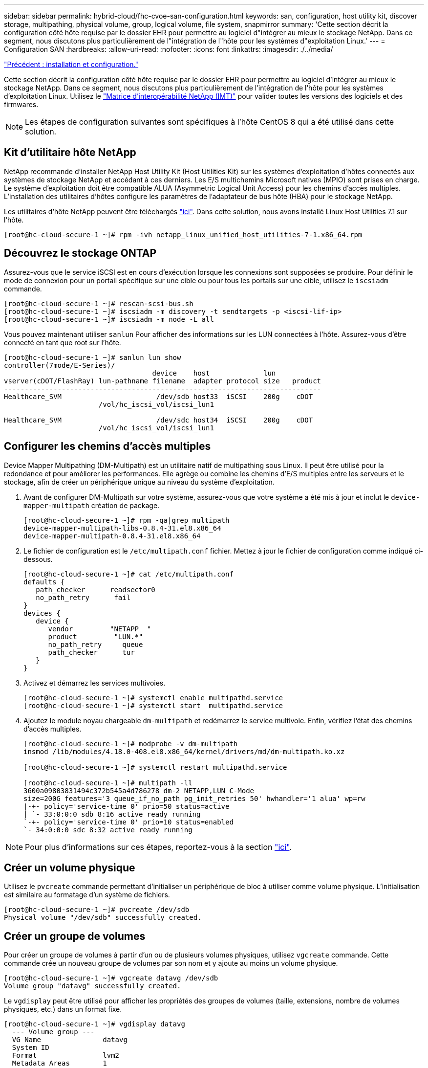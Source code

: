 ---
sidebar: sidebar 
permalink: hybrid-cloud/fhc-cvoe-san-configuration.html 
keywords: san, configuration, host utility kit, discover storage, multipathing, physical volume, group, logical volume, file system, snapmirror 
summary: 'Cette section décrit la configuration côté hôte requise par le dossier EHR pour permettre au logiciel d"intégrer au mieux le stockage NetApp. Dans ce segment, nous discutons plus particulièrement de l"intégration de l"hôte pour les systèmes d"exploitation Linux.' 
---
= Configuration SAN
:hardbreaks:
:allow-uri-read: 
:nofooter: 
:icons: font
:linkattrs: 
:imagesdir: ./../media/


link:fhc-cvoe-installation-and-configuration.html["Précédent : installation et configuration."]

[role="lead"]
Cette section décrit la configuration côté hôte requise par le dossier EHR pour permettre au logiciel d'intégrer au mieux le stockage NetApp. Dans ce segment, nous discutons plus particulièrement de l'intégration de l'hôte pour les systèmes d'exploitation Linux. Utilisez le https://imt.netapp.com/matrix/["Matrice d'interopérabilité NetApp (IMT)"^] pour valider toutes les versions des logiciels et des firmwares.


NOTE: Les étapes de configuration suivantes sont spécifiques à l'hôte CentOS 8 qui a été utilisé dans cette solution.



== Kit d'utilitaire hôte NetApp

NetApp recommande d'installer NetApp Host Utility Kit (Host Utilities Kit) sur les systèmes d'exploitation d'hôtes connectés aux systèmes de stockage NetApp et accédant à ces derniers. Les E/S multichemins Microsoft natives (MPIO) sont prises en charge. Le système d'exploitation doit être compatible ALUA (Asymmetric Logical Unit Access) pour les chemins d'accès multiples. L'installation des utilitaires d'hôtes configure les paramètres de l'adaptateur de bus hôte (HBA) pour le stockage NetApp.

Les utilitaires d'hôte NetApp peuvent être téléchargés https://mysupport.netapp.com/site/products/all/details/hostutilities/downloads-tab["ici"^]. Dans cette solution, nous avons installé Linux Host Utilities 7.1 sur l'hôte.

....
[root@hc-cloud-secure-1 ~]# rpm -ivh netapp_linux_unified_host_utilities-7-1.x86_64.rpm
....


== Découvrez le stockage ONTAP

Assurez-vous que le service iSCSI est en cours d'exécution lorsque les connexions sont supposées se produire. Pour définir le mode de connexion pour un portail spécifique sur une cible ou pour tous les portails sur une cible, utilisez le `iscsiadm` commande.

....
[root@hc-cloud-secure-1 ~]# rescan-scsi-bus.sh
[root@hc-cloud-secure-1 ~]# iscsiadm -m discovery -t sendtargets -p <iscsi-lif-ip>
[root@hc-cloud-secure-1 ~]# iscsiadm -m node -L all
....
Vous pouvez maintenant utiliser `sanlun` Pour afficher des informations sur les LUN connectées à l'hôte. Assurez-vous d'être connecté en tant que root sur l'hôte.

....
[root@hc-cloud-secure-1 ~]# sanlun lun show
controller(7mode/E-Series)/
                                    device    host             lun
vserver(cDOT/FlashRay) lun-pathname filename  adapter protocol size   product
-----------------------------------------------------------------------------
Healthcare_SVM                       /dev/sdb host33  iSCSI    200g    cDOT
                       /vol/hc_iscsi_vol/iscsi_lun1

Healthcare_SVM                       /dev/sdc host34  iSCSI    200g    cDOT
                       /vol/hc_iscsi_vol/iscsi_lun1
....


== Configurer les chemins d'accès multiples

Device Mapper Multipathing (DM-Multipath) est un utilitaire natif de multipathing sous Linux. Il peut être utilisé pour la redondance et pour améliorer les performances. Elle agrège ou combine les chemins d'E/S multiples entre les serveurs et le stockage, afin de créer un périphérique unique au niveau du système d'exploitation.

. Avant de configurer DM-Multipath sur votre système, assurez-vous que votre système a été mis à jour et inclut le `device-mapper-multipath` création de package.
+
....
[root@hc-cloud-secure-1 ~]# rpm -qa|grep multipath
device-mapper-multipath-libs-0.8.4-31.el8.x86_64
device-mapper-multipath-0.8.4-31.el8.x86_64
....
. Le fichier de configuration est le `/etc/multipath.conf` fichier. Mettez à jour le fichier de configuration comme indiqué ci-dessous.
+
....
[root@hc-cloud-secure-1 ~]# cat /etc/multipath.conf
defaults {
   path_checker      readsector0
   no_path_retry      fail
}
devices {
   device {
      vendor         "NETAPP  "
      product         "LUN.*"
      no_path_retry     queue
      path_checker      tur
   }
}
....
. Activez et démarrez les services multivoies.
+
....
[root@hc-cloud-secure-1 ~]# systemctl enable multipathd.service
[root@hc-cloud-secure-1 ~]# systemctl start  multipathd.service
....
. Ajoutez le module noyau chargeable `dm-multipath` et redémarrez le service multivoie. Enfin, vérifiez l'état des chemins d'accès multiples.
+
....
[root@hc-cloud-secure-1 ~]# modprobe -v dm-multipath
insmod /lib/modules/4.18.0-408.el8.x86_64/kernel/drivers/md/dm-multipath.ko.xz

[root@hc-cloud-secure-1 ~]# systemctl restart multipathd.service

[root@hc-cloud-secure-1 ~]# multipath -ll
3600a09803831494c372b545a4d786278 dm-2 NETAPP,LUN C-Mode
size=200G features='3 queue_if_no_path pg_init_retries 50' hwhandler='1 alua' wp=rw
|-+- policy='service-time 0' prio=50 status=active
| `- 33:0:0:0 sdb 8:16 active ready running
`-+- policy='service-time 0' prio=10 status=enabled
`- 34:0:0:0 sdc 8:32 active ready running
....



NOTE: Pour plus d'informations sur ces étapes, reportez-vous à la section https://docs.netapp.com/us-en/ontap-sanhost/hu_centos_80.html["ici"^].



== Créer un volume physique

Utilisez le `pvcreate` commande permettant d'initialiser un périphérique de bloc à utiliser comme volume physique. L'initialisation est similaire au formatage d'un système de fichiers.

....
[root@hc-cloud-secure-1 ~]# pvcreate /dev/sdb
Physical volume "/dev/sdb" successfully created.
....


== Créer un groupe de volumes

Pour créer un groupe de volumes à partir d'un ou de plusieurs volumes physiques, utilisez `vgcreate` commande. Cette commande crée un nouveau groupe de volumes par son nom et y ajoute au moins un volume physique.

....
[root@hc-cloud-secure-1 ~]# vgcreate datavg /dev/sdb
Volume group "datavg" successfully created.
....
Le `vgdisplay` peut être utilisé pour afficher les propriétés des groupes de volumes (taille, extensions, nombre de volumes physiques, etc.) dans un format fixe.

....
[root@hc-cloud-secure-1 ~]# vgdisplay datavg
  --- Volume group ---
  VG Name               datavg
  System ID
  Format                lvm2
  Metadata Areas        1
  Metadata Sequence No  1
  VG Access             read/write
  VG Status             resizable
  MAX LV                0
  Cur LV                0
  Open LV               0
  Max PV                0
  Cur PV                1
  Act PV                1
  VG Size               <200.00 GiB
  PE Size               4.00 MiB
  Total PE              51199
  Alloc PE / Size       0 / 0
  Free  PE / Size       51199 / <200.00 GiB
  VG UUID               C7jmI0-J0SS-Cq91-t6b4-A9xw-nTfi-RXcy28
....


== Créer un volume logique

Lorsque vous créez un volume logique, le volume logique est découpé dans un groupe de volumes à l'aide des extensions libres sur les volumes physiques qui composent le groupe de volumes.

....
[root@hc-cloud-secure-1 ~]# lvcreate - l 100%FREE -n datalv datavg
Logical volume "datalv" created.
....
Cette commande crée un volume logique appelé `datalv` qui utilise tout l'espace non alloué dans le groupe de volumes `datavg`.



== Créer un système de fichiers

....
[root@hc-cloud-secure-1 ~]# mkfs.xfs -K /dev/datavg/datalv
meta-data=/dev/datavg/datalv     isize=512    agcount=4, agsize=13106944 blks
         =                       sectsz=4096  attr=2, projid32bit=1
         =                       crc=1        finobt=1, sparse=1, rmapbt=0
         =                       reflink=1    bigtime=0 inobtcount=0
data     =                       bsize=4096   blocks=52427776, imaxpct=25
         =                       sunit=0      swidth=0 blks
naming   =version 2              bsize=4096   ascii-ci=0, ftype=1
log      =internal log           bsize=4096   blocks=25599, version=2
         =                       sectsz=4096  sunit=1 blks, lazy-count=1
realtime =none                   extsz=4096   blocks=0, rtextents=0
....


== Créer un dossier à monter

....
[root@hc-cloud-secure-1 ~]# mkdir /file1
....


== Montez le système de fichiers

....
[root@hc-cloud-secure-1 ~]# mount -t xfs /dev/datavg/datalv /file1

[root@hc-cloud-secure-1 ~]# df -k
Filesystem                1K-blocks    Used Available Use% Mounted on
devtmpfs                    8072804       0   8072804   0% /dev
tmpfs                       8103272       0   8103272   0% /dev/shm
tmpfs                       8103272    9404   8093868   1% /run
tmpfs                       8103272       0   8103272   0% /sys/fs/cgroup
/dev/mapper/cs-root        45496624 5642104  39854520  13% /
/dev/sda2                   1038336  258712    779624  25% /boot
/dev/sda1                    613184    7416    605768   2% /boot/efi
tmpfs                       1620652      12   1620640   1% /run/user/42
tmpfs                       1620652       0   1620652   0% /run/user/0
/dev/mapper/datavg-datalv 209608708 1494520 208114188   1% /file1
....
Pour plus d'informations sur ces tâches, reportez-vous à la page link:https://access.redhat.com/documentation/en-us/red_hat_enterprise_linux/5/html/logical_volume_manager_administration/lvm_cli["Administration LVM avec commandes CLI"].



== Génération de données

 `Dgen.pl` Est un générateur de données de script perl pour le simulateur d'E/S de EHR (GenerateIO). Les données contenues dans les LUN sont générées avec le DME `Dgen.pl` script. Le script est conçu pour créer des données similaires à celles qui se trouvent dans une base de données EHR.

....
[root@hc-cloud-secure-1 ~]# cd GenerateIO-1.17.3/

[root@hc-cloud-secure-1 GenerateIO-1.17.3]# ./dgen.pl --directory /file1 --jobs 80

[root@hc-cloud-secure-1 ~]# cd /file1/
[root@hc-cloud-secure-1 file1]# ls
dir01  dir05  dir09  dir13  dir17  dir21  dir25  dir29  dir33  dir37  dir41  dir45  dir49  dir53  dir57  dir61  dir65  dir69  dir73  dir77  dir02  dir06  dir10  dir14  dir18  dir22  dir26  dir30  dir34  dir38  dir42  dir46  dir50  dir54  dir58  dir62  dir66  dir70  dir74  dir78  dir03  dir07  dir11  dir15  dir19  dir23  dir27  dir31  dir35  dir39  dir43  dir47  dir51  dir55  dir59  dir63  dir67  dir71  dir75  dir79  dir04  dir08  dir12  dir16  dir20  dir24  dir28  dir32  dir36  dir40  dir44  dir48  dir52  dir56  dir60  dir64  dir68  dir72  dir76  dir80

[root@hc-cloud-secure-1 file1]# df -k .
Filesystem                 1K-blocks  Used       Available  Use%  Mounted on
/dev/mapper/datavg-datalv  209608708  178167156  31441552   85%   /file1
....
En cours d'exécution, le `Dgen.pl` script utilise 85 % du système de fichiers pour la génération de données par défaut.



== Configurez la réplication SnapMirror entre ONTAP et Cloud Volumes ONTAP sur site

NetApp SnapMirror réplique les données à des vitesses élevées sur un réseau LAN ou WAN, vous garantissant ainsi une haute disponibilité et une réplication rapide des données dans les environnements traditionnels et virtualisés. En répliquant vos données sur des systèmes de stockage NetApp, puis en les mettant régulièrement à jour, vous disposez de données actualisées et accessibles dès que vous en avez besoin. Aucun serveur de réplication externe n'est requis.

Effectuez les étapes suivantes pour configurer la réplication SnapMirror entre votre système ONTAP sur site et CVO.

. Dans le menu de navigation, sélectionnez *stockage* > *Canvas*.
. Dans Canvas, sélectionnez l'environnement de travail qui contient le volume source, faites-le glisser vers l'environnement de travail vers lequel vous souhaitez répliquer le volume, puis sélectionnez *Replication*.
+
image:fhc-cvoe-image8.jpeg["Cette capture d'écran montre l'écran Canvas de BlueXP avec la réplication sélectionnée dans une liste déroulante pour l'instance ONTAP sur site."]

+
Les autres étapes expliquent comment créer une relation synchrone entre Cloud Volumes ONTAP et les clusters ONTAP sur site.

. *Configuration du peering source et destination.* si cette page s'affiche, sélectionnez toutes les LIFs intercluster pour la relation entre pairs de cluster.
+
image:fhc-cvoe-image9.png["Cette capture d'écran montre l'écran Configuration du peering de source BlueXP."]

. *Sélection du volume source.* sélectionnez le volume que vous souhaitez répliquer.
+
image:fhc-cvoe-image10.jpeg["Cette capture d'écran affiche l'écran de sélection du volume source BlueXP avec un volume de quatorze."]

. *Type de disque de destination et hiérarchisation.* si la cible est un système Cloud Volumes ONTAP, sélectionnez le type de disque de destination et choisissez si vous souhaitez activer la hiérarchisation des données.
+
image:fhc-cvoe-image11.jpeg["Cette capture d'écran affiche l'écran Type de disque de destination BlueXP avec l'option SSD générique sélectionnée."]

. *Nom du volume de destination :* Indiquez le nom du volume de destination et choisissez l'agrégat de destination. Si la destination est un cluster ONTAP, vous devez également spécifier la VM de stockage de destination.
+
image:fhc-cvoe-image12.jpeg["Cette capture d'écran affiche l'écran du nom du volume de destination BlueXP avec les informations pertinentes saisies."]

. *Taux de transfert max.* Indiquez le taux maximal (en mégaoctets par seconde) auquel les données peuvent être transférées.
+
image:fhc-cvoe-image13.jpeg["Cette capture d'écran montre l'écran BlueXP Max Transfer Rate avec 100 Mo/s saisis."]

. *Règle de réplication.* Choisissez une stratégie par défaut ou cliquez sur *règles supplémentaires*, puis sélectionnez l'une des stratégies avancées. Pour obtenir de l'aide, https://docs.netapp.com/us-en/cloud-manager-replication/concept-replication-policies.html["en savoir plus sur les règles de réplication"^].
+
image:fhc-cvoe-image14.jpeg["Cette capture d'écran montre la page politique de réplication BlueXP avec les règles par défaut de Mirror ou Mirror et Backup affichées."]

. *Horaire.* Choisissez une copie ponctuelle ou un horaire récurrent. Plusieurs plannings par défaut sont disponibles. Si vous voulez un autre planning, vous devez créer un nouveau planning sur le `destination cluster` Utiliser System Manager.
+
image:fhc-cvoe-image15.jpeg["Cette capture d'écran montre l'écran de planification de BlueXP Replication Setup avec plusieurs options de synchronisation affichées."]

. *Revoir.* revoir vos sélections et cliquer sur *aller*.
+
image:fhc-cvoe-image16.jpeg["Cette capture d'écran montre l'écran de vérification et d'approbation de la configuration de la réplication BlueXP."]



Pour plus d'informations sur ces étapes de configuration, reportez-vous à la section https://docs.netapp.com/us-en/cloud-manager-replication/task-replicating-data.html["ici"^].

BlueXP démarre le processus de réplication des données. Maintenant, vous pouvez voir le service *Replication* qui a été établi entre votre système ONTAP sur site et Cloud Volumes ONTAP.

image:fhc-cvoe-image17.jpeg["Cette capture d'écran montre l'écran Canvas BlueXP avec le service de réplication représenté sous la forme d'une ligne entre l'instance CVO et l'instance ONTAP sur site."]

Dans le cluster Cloud Volumes ONTAP, vous pouvez afficher le volume qui vient d'être créé.

image:fhc-cvoe-image18.png["Cette capture d'écran montre l'onglet volumes BlueXP avec le nouveau volume affiché."]

Vous pouvez également vérifier que la relation SnapMirror est établie entre le volume sur site et le volume cloud.

image:fhc-cvoe-image19.jpeg["Cette capture d'écran affiche l'onglet réplications BlueXP avec des informations concernant la relation de réplication que vous venez de créer."]

Pour plus d'informations sur la tâche de réplication, reportez-vous à l'onglet *Replication*.

image:fhc-cvoe-image20.png["Cette capture d'écran affiche des informations détaillées sous l'onglet réplications."]

link:fhc-cvoe-solution-validation.html["Ensuite, validation de la solution."]
